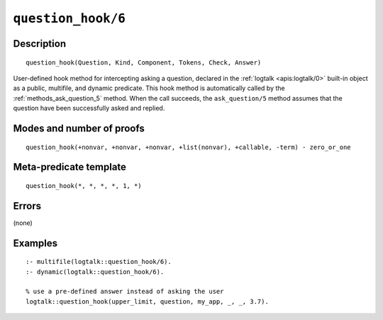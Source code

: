 ..
   This file is part of Logtalk <https://logtalk.org/>  
   Copyright 1998-2022 Paulo Moura <pmoura@logtalk.org>
   SPDX-License-Identifier: Apache-2.0

   Licensed under the Apache License, Version 2.0 (the "License");
   you may not use this file except in compliance with the License.
   You may obtain a copy of the License at

       http://www.apache.org/licenses/LICENSE-2.0

   Unless required by applicable law or agreed to in writing, software
   distributed under the License is distributed on an "AS IS" BASIS,
   WITHOUT WARRANTIES OR CONDITIONS OF ANY KIND, either express or implied.
   See the License for the specific language governing permissions and
   limitations under the License.


.. index:: pair: question_hook/6; Built-in method
.. _methods_question_hook_6:

``question_hook/6``
===================

Description
-----------

::

   question_hook(Question, Kind, Component, Tokens, Check, Answer)

User-defined hook method for intercepting asking a question, declared in
the :ref:`logtalk <apis:logtalk/0>` built-in object as a public, multifile,
and dynamic predicate. This hook method is automatically called by the
:ref:`methods_ask_question_5` method. When the call
succeeds, the ``ask_question/5`` method assumes that the question have
been successfully asked and replied.

Modes and number of proofs
--------------------------

::

   question_hook(+nonvar, +nonvar, +nonvar, +list(nonvar), +callable, -term) - zero_or_one

Meta-predicate template
-----------------------

::

   question_hook(*, *, *, *, 1, *)

Errors
------

(none)

Examples
--------

::

   :- multifile(logtalk::question_hook/6).
   :- dynamic(logtalk::question_hook/6).

   % use a pre-defined answer instead of asking the user
   logtalk::question_hook(upper_limit, question, my_app, _, _, 3.7).

.. seealso::

   :ref:`methods_ask_question_5`,
   :ref:`methods_question_prompt_stream_4`
   :ref:`methods_message_hook_4`,
   :ref:`methods_message_prefix_stream_4`,
   :ref:`methods_message_tokens_2`,
   :ref:`methods_print_message_3`,
   :ref:`methods_print_message_tokens_3`,
   :ref:`methods_print_message_token_4`,
